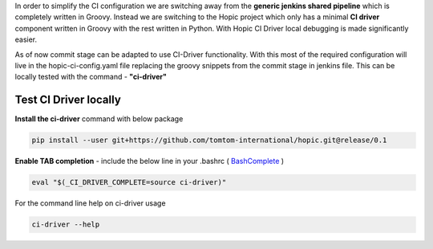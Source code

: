 .. You can view the documentation for CI-Driver at URL  : /pages/PIPE/hopic/pages/browse/

In order to simplify the CI configuration we are switching away from the **generic jenkins shared pipeline** which is completely written in Groovy.
Instead we are switching to the Hopic project which only has a minimal **CI driver** component written in Groovy with the rest written in Python.
With Hopic CI Driver local debugging is made significantly easier.

As of now commit stage can be adapted to use CI-Driver functionality.
With this most of the required configuration will live in the hopic-ci-config.yaml file replacing the groovy snippets from the commit stage in jenkins file.
This can be locally tested with the command - **"ci-driver"**


Test CI Driver locally
----------------------

**Install the ci-driver** command with below package

.. code-block:: console

   pip install --user git+https://github.com/tomtom-international/hopic.git@release/0.1

.. _BashComplete: https://click.palletsprojects.com/en/7.x/bashcomplete/#activation

**Enable TAB completion** - include the below line in your .bashrc ( BashComplete_ )

.. code-block:: console

   eval "$(_CI_DRIVER_COMPLETE=source ci-driver)"

For the command line help on ci-driver usage

.. code-block:: console

   ci-driver --help